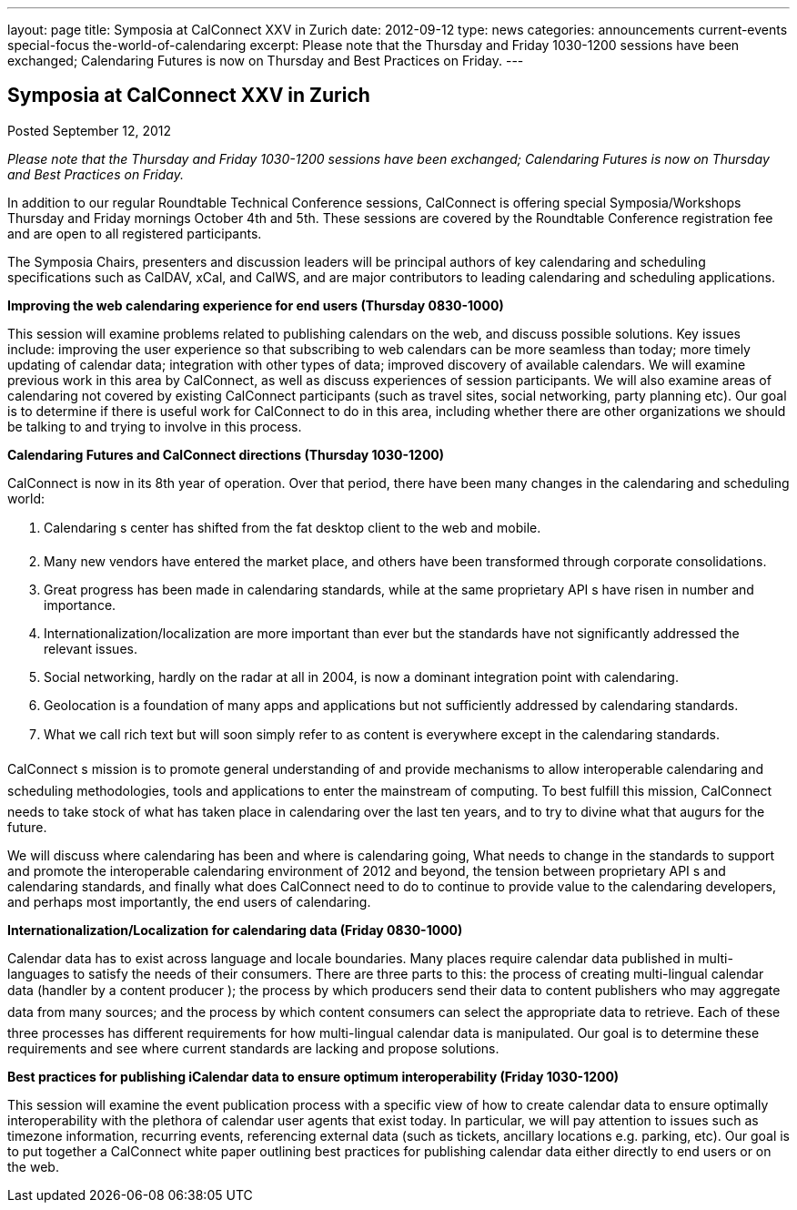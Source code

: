 ---
layout: page
title: Symposia at CalConnect XXV in Zurich
date: 2012-09-12
type: news
categories: announcements current-events special-focus the-world-of-calendaring
excerpt: Please note that the Thursday and Friday 1030-1200 sessions have been exchanged; Calendaring Futures is now on Thursday and Best Practices on Friday.
---

== Symposia at CalConnect XXV in Zurich

Posted September 12, 2012 

_Please note that the Thursday and Friday 1030-1200 sessions have been exchanged; Calendaring Futures is now on Thursday and Best Practices on Friday._

In addition to our regular Roundtable Technical Conference sessions, CalConnect is offering special Symposia/Workshops Thursday and Friday mornings October 4th and 5th. These sessions are covered by the Roundtable Conference registration fee and are open to all registered participants.

The Symposia Chairs, presenters and discussion leaders will be principal authors of key calendaring and scheduling specifications such as CalDAV, xCal, and CalWS, and are major contributors to leading calendaring and scheduling applications.

*Improving the web calendaring experience for end users (Thursday 0830-1000)*

This session will examine problems related to publishing calendars on the web, and discuss possible solutions. Key issues include: improving the user experience so that subscribing to web calendars can be more seamless than today; more timely updating of calendar data; integration with other types of data; improved discovery of available calendars. We will examine previous work in this area by CalConnect, as well as discuss experiences of session participants. We will also examine areas of calendaring not covered by existing CalConnect participants (such as travel sites, social networking, party planning etc). Our goal is to determine if there is useful work for CalConnect to do in this area, including whether there are other organizations we should be talking to and trying to involve in this process.

*Calendaring Futures and CalConnect directions (Thursday 1030-1200)*

CalConnect is now in its 8th year of operation. Over that period, there have been many changes in the calendaring and scheduling world:

1. Calendaring s center has shifted from the fat desktop client to the web and mobile. +
 2. Many new vendors have entered the market place, and others have been transformed through corporate consolidations. +
 3. Great progress has been made in calendaring standards, while at the same proprietary API s have risen in number and importance. +
 4. Internationalization/localization are more important than ever but the standards have not significantly addressed the relevant issues. +
 5. Social networking, hardly on the radar at all in 2004, is now a dominant integration point with calendaring. +
 6. Geolocation is a foundation of many apps and applications but not sufficiently addressed by calendaring standards. +
 7. What we call rich text but will soon simply refer to as content is everywhere except in the calendaring standards.

CalConnect s mission is to promote general understanding of and provide mechanisms to allow interoperable calendaring and scheduling methodologies, tools and applications to enter the mainstream of computing. To best fulfill this mission, CalConnect needs to take stock of what has taken place in calendaring over the last ten years, and to try to divine what that augurs for the future.

We will discuss where calendaring has been and where is calendaring going, What needs to change in the standards to support and promote the interoperable calendaring environment of 2012 and beyond, the tension between proprietary API s and calendaring standards, and finally what does CalConnect need to do to continue to provide value to the calendaring developers, and perhaps most importantly, the end users of calendaring.

*Internationalization/Localization for calendaring data (Friday 0830-1000)*

Calendar data has to exist across language and locale boundaries. Many places require calendar data published in multi-languages to satisfy the needs of their consumers. There are three parts to this: the process of creating multi-lingual calendar data (handler by a content producer ); the process by which producers  send their data to content publishers  who may aggregate data from many sources; and the process by which content consumers  can select the appropriate data to retrieve. Each of these three processes has different requirements for how multi-lingual calendar data is manipulated. Our goal is to determine these requirements and see where current standards are lacking and propose solutions.

*Best practices for publishing iCalendar data to ensure optimum interoperability (Friday 1030-1200)*

This session will examine the event publication process with a specific view of how to create calendar data to ensure optimally interoperability with the plethora of calendar user agents that exist today. In particular, we will pay attention to issues such as timezone information, recurring events, referencing external data (such as tickets, ancillary locations  e.g. parking, etc). Our goal is to put together a CalConnect white paper outlining best practices for publishing calendar data either directly to end users or on the web.


